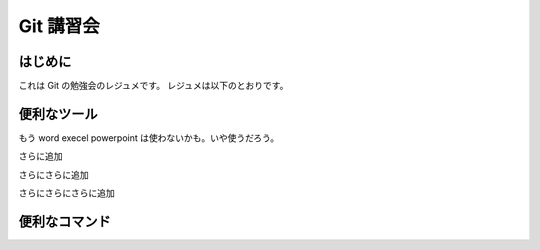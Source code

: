 Git 講習会
================================

はじめに
--------------

これは Git の勉強会のレジュメです。
レジュメは以下のとおりです。

便利なツール
---------------

もう
word
execel
powerpoint
は使わないかも。いや使うだろう。



さらに追加


さらにさらに追加

さらにさらにさらに追加



便利なコマンド
------------------

